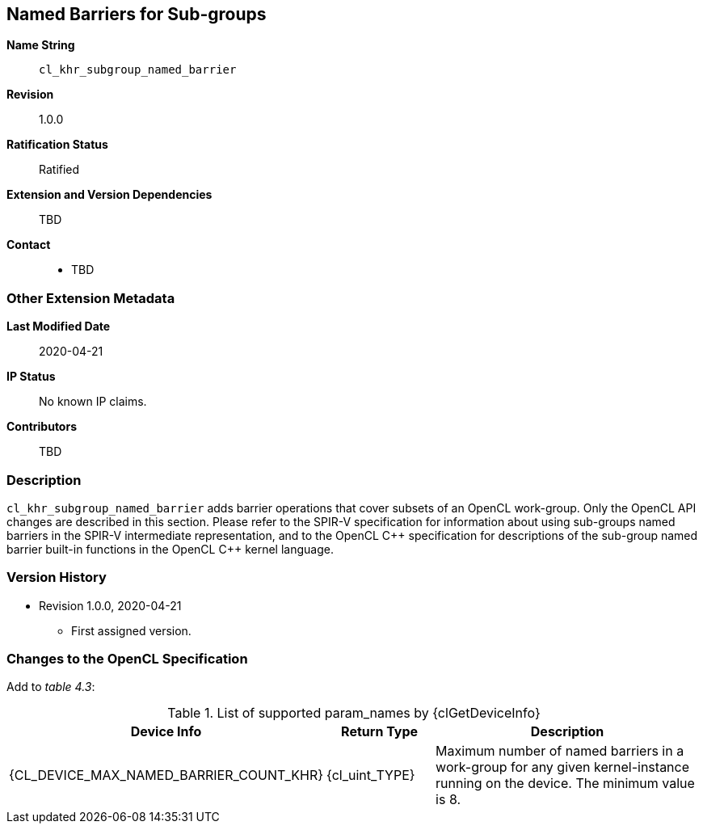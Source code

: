 [[cl_khr_subgroup_named_barrier]]
== Named Barriers for Sub-groups

*Name String*::
`cl_khr_subgroup_named_barrier`
*Revision*::
1.0.0
*Ratification Status*::
Ratified
*Extension and Version Dependencies*::
TBD
*Contact*::
  * TBD

=== Other Extension Metadata

*Last Modified Date*::
    2020-04-21
*IP Status*::
    No known IP claims.
*Contributors*::
    TBD

=== Description

`cl_khr_subgroup_named_barrier` adds barrier operations that cover subsets
of an OpenCL work-group.
Only the OpenCL API changes are described in this section.
Please refer to the SPIR-V specification for information about using
sub-groups named barriers in the SPIR-V intermediate representation, and to
the OpenCL {cpp} specification for descriptions of the sub-group named
barrier built-in functions in the OpenCL {cpp} kernel language.

=== Version History

  * Revision 1.0.0, 2020-04-21
  ** First assigned version.

=== Changes to the OpenCL Specification

Add to _table 4.3_:

.List of supported param_names by {clGetDeviceInfo}
[cols="2,1,3",options="header",]
|====
| *Device Info* | *Return Type* | *Description*
| {CL_DEVICE_MAX_NAMED_BARRIER_COUNT_KHR}
  | {cl_uint_TYPE}
    | Maximum number of named barriers in a work-group for any given
      kernel-instance running on the device.
      The minimum value is 8.
|====

